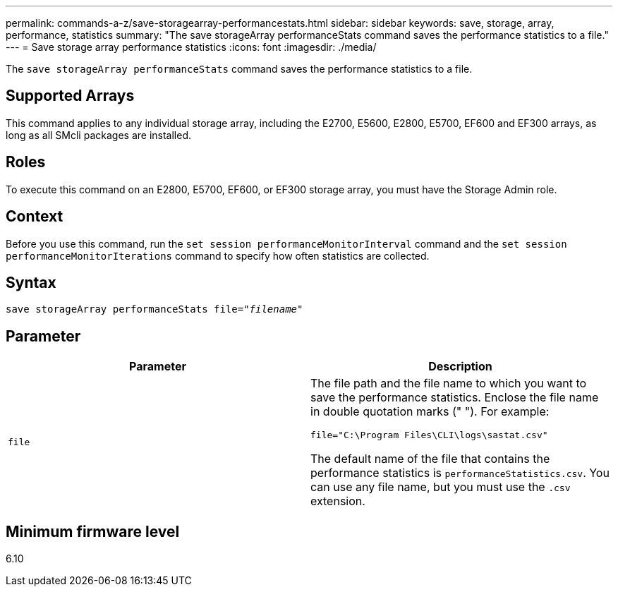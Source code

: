 ---
permalink: commands-a-z/save-storagearray-performancestats.html
sidebar: sidebar
keywords: save, storage, array, performance, statistics
summary: "The save storageArray performanceStats command saves the performance statistics to a file."
---
= Save storage array performance statistics
:icons: font
:imagesdir: ./media/

[.lead]
The `save storageArray performanceStats` command saves the performance statistics to a file.

== Supported Arrays

This command applies to any individual storage array, including the E2700, E5600, E2800, E5700, EF600 and EF300 arrays, as long as all SMcli packages are installed.

== Roles

To execute this command on an E2800, E5700, EF600, or EF300 storage array, you must have the Storage Admin role.

== Context

Before you use this command, run the `set session performanceMonitorInterval` command and the `set session performanceMonitorIterations` command to specify how often statistics are collected.

== Syntax

[subs=+macros]
----
save storageArray performanceStats file=pass:quotes["_filename_"]
----

== Parameter

[cols="2*",options="header"]
|===
| Parameter| Description
a|
`file`
a|
The file path and the file name to which you want to save the performance statistics. Enclose the file name in double quotation marks (" "). For example:

`file="C:\Program Files\CLI\logs\sastat.csv"`

The default name of the file that contains the performance statistics is `performanceStatistics.csv`. You can use any file name, but you must use the `.csv` extension.

|===

== Minimum firmware level

6.10

